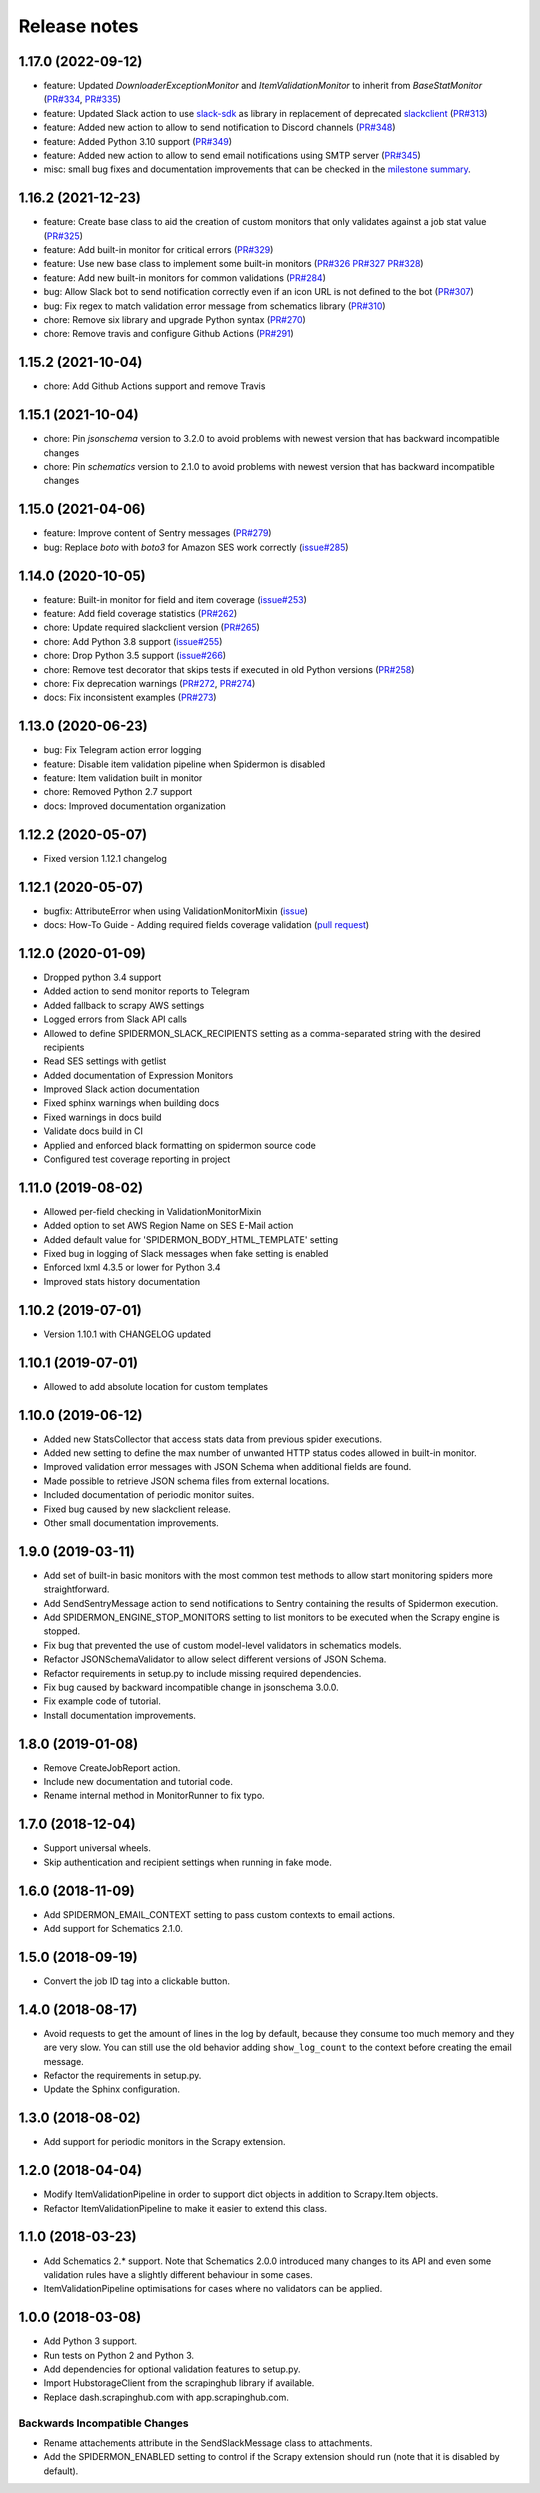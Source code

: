 Release notes
=============

1.17.0 (2022-09-12)
-------------------

- feature: Updated `DownloaderExceptionMonitor` and `ItemValidationMonitor` to inherit from `BaseStatMonitor` (`PR#334 <https://github.com/scrapinghub/spidermon/pull/334>`_, `PR#335 <https://github.com/scrapinghub/spidermon/pull/335>`_)
- feature: Updated Slack action to use `slack-sdk <https://pypi.org/project/slack-sdk/>`_ as library in replacement of deprecated `slackclient <https://pypi.org/project/slackclient/>`_ (`PR#313 <https://github.com/scrapinghub/spidermon/issues/313>`_)
- feature: Added new action to allow to send notification to Discord channels (`PR#348 <https://github.com/scrapinghub/spidermon/pull/348>`_)
- feature: Added Python 3.10 support (`PR#349 <https://github.com/scrapinghub/spidermon/pull/349>`_)
- feature: Added new action to allow to send email notifications using SMTP server (`PR#345 <https://github.com/scrapinghub/spidermon/pull/345>`_)
- misc: small bug fixes and documentation improvements that can be checked in the `milestone summary <https://github.com/scrapinghub/spidermon/milestone/13?closed=1>`_.

1.16.2 (2021-12-23)
-------------------
- feature: Create base class to aid the creation of custom monitors that only validates against a job stat value (`PR#325 <https://github.com/scrapinghub/spidermon/pull/325>`_)
- feature: Add built-in monitor for critical errors (`PR#329 <https://github.com/scrapinghub/spidermon/pull/329>`_)
- feature: Use new base class to implement some built-in monitors (`PR#326 <https://github.com/scrapinghub/spidermon/pull/326>`_ `PR#327 <https://github.com/scrapinghub/spidermon/pull/327>`_ `PR#328 <https://github.com/scrapinghub/spidermon/pull/328>`_)
- feature: Add new built-in monitors for common validations (`PR#284 <https://github.com/scrapinghub/spidermon/pull/284>`_)
- bug: Allow Slack bot to send notification correctly even if an icon URL is not defined to the bot (`PR#307 <https://github.com/scrapinghub/spidermon/pull/307>`_)
- bug: Fix regex to match validation error message from schematics library (`PR#310 <https://github.com/scrapinghub/spidermon/pull/310>`_)
- chore: Remove six library and upgrade Python syntax (`PR#270 <https://github.com/scrapinghub/spidermon/pull/270>`_)
- chore: Remove travis and configure Github Actions (`PR#291 <https://github.com/scrapinghub/spidermon/pull/291>`_)

1.15.2 (2021-10-04)
-------------------
- chore: Add Github Actions support and remove Travis

1.15.1 (2021-10-04)
-------------------
- chore: Pin `jsonschema` version to 3.2.0 to avoid problems with newest version that has backward incompatible changes
- chore: Pin `schematics` version to 2.1.0 to avoid problems with newest version that has backward incompatible changes

1.15.0 (2021-04-06)
-------------------
- feature: Improve content of Sentry messages (`PR#279 <https://github.com/scrapinghub/spidermon/pull/279>`_)
- bug: Replace `boto` with `boto3` for Amazon SES work correctly (`issue#285 <https://github.com/scrapinghub/spidermon/issues/285>`_)

1.14.0 (2020-10-05)
-------------------
- feature: Built-in monitor for field and item coverage (`issue#253 <https://github.com/scrapinghub/spidermon/issues/253>`_)
- feature: Add field coverage statistics (`PR#262 <https://github.com/scrapinghub/spidermon/pull/262>`_)
- chore: Update required slackclient version (`PR#265 <https://github.com/scrapinghub/spidermon/pull/265>`_)
- chore: Add Python 3.8 support (`issue#255 <https://github.com/scrapinghub/spidermon/issues/255>`_)
- chore: Drop Python 3.5 support (`issue#266 <https://github.com/scrapinghub/spidermon/issues/266>`_)
- chore: Remove test decorator that skips tests if executed in old Python versions (`PR#258 <https://github.com/scrapinghub/spidermon/pull/258>`_)
- chore: Fix deprecation warnings (`PR#272 <https://github.com/scrapinghub/spidermon/pull/272>`_, `PR#274 <https://github.com/scrapinghub/spidermon/pull/274>`_)
- docs: Fix inconsistent examples (`PR#273 <https://github.com/scrapinghub/spidermon/pull/273>`_)

1.13.0 (2020-06-23)
-------------------
- bug: Fix Telegram action error logging
- feature: Disable item validation pipeline when Spidermon is disabled
- feature: Item validation built in monitor
- chore: Removed Python 2.7 support
- docs: Improved documentation organization

1.12.2 (2020-05-07)
-------------------
- Fixed version 1.12.1 changelog

1.12.1 (2020-05-07)
-------------------
- bugfix: AttributeError when using ValidationMonitorMixin (`issue <https://github.com/scrapinghub/spidermon/issues/246>`_)
- docs: How-To Guide - Adding required fields coverage validation (`pull request <https://github.com/scrapinghub/spidermon/pull/247>`_)

1.12.0 (2020-01-09)
-------------------

- Dropped python 3.4 support
- Added action to send monitor reports to Telegram
- Added fallback to scrapy AWS settings
- Logged errors from Slack API calls
- Allowed to define SPIDERMON_SLACK_RECIPIENTS setting as a comma-separated string with the desired recipients
- Read SES settings with getlist
- Added documentation of Expression Monitors
- Improved Slack action documentation
- Fixed sphinx warnings when building docs
- Fixed warnings in docs build
- Validate docs build in CI
- Applied and enforced black formatting on spidermon source code
- Configured test coverage reporting in project

1.11.0 (2019-08-02)
-------------------

- Allowed per-field checking in ValidationMonitorMixin
- Added option to set AWS Region Name on SES E-Mail action
- Added default value for 'SPIDERMON_BODY_HTML_TEMPLATE' setting
- Fixed bug in logging of Slack messages when fake setting is enabled
- Enforced lxml 4.3.5 or lower for Python 3.4
- Improved stats history documentation

1.10.2 (2019-07-01)
-------------------

- Version 1.10.1 with CHANGELOG updated

1.10.1 (2019-07-01)
-------------------

- Allowed to add absolute location for custom templates

1.10.0 (2019-06-12)
-------------------

- Added new StatsCollector that access stats data from previous spider executions.
- Added new setting to define the max number of unwanted HTTP status codes allowed in built-in monitor.
- Improved validation error messages with JSON Schema when additional fields are found.
- Made possible to retrieve JSON schema files from external locations.
- Included documentation of periodic monitor suites.
- Fixed bug caused by new slackclient release.
- Other small documentation improvements.

1.9.0 (2019-03-11)
------------------

- Add set of built-in basic monitors with the most common test methods to allow
  start monitoring spiders more straightforward.
- Add SendSentryMessage action to send notifications to Sentry containing the
  results of Spidermon execution.
- Add SPIDERMON_ENGINE_STOP_MONITORS setting to list monitors to be executed
  when the Scrapy engine is stopped.
- Fix bug that prevented the use of custom model-level validators in schematics models.
- Refactor JSONSchemaValidator to allow select different versions of JSON Schema.
- Refactor requirements in setup.py to include missing required dependencies.
- Fix bug caused by backward incompatible change in jsonschema 3.0.0.
- Fix example code of tutorial.
- Install documentation improvements.

1.8.0 (2019-01-08)
------------------

- Remove CreateJobReport action.
- Include new documentation and tutorial code.
- Rename internal method in MonitorRunner to fix typo.

1.7.0 (2018-12-04)
------------------

- Support universal wheels.
- Skip authentication and recipient settings when running in fake mode.

1.6.0 (2018-11-09)
------------------

- Add SPIDERMON_EMAIL_CONTEXT setting to pass custom contexts to email actions.
- Add support for Schematics 2.1.0.

1.5.0 (2018-09-19)
------------------

- Convert the job ID tag into a clickable button.

1.4.0 (2018-08-17)
------------------

- Avoid requests to get the amount of lines in the log by default, because
  they consume too much memory and they are very slow. You can still use
  the old behavior adding ``show_log_count`` to the context before creating
  the email message.
- Refactor the requirements in setup.py.
- Update the Sphinx configuration.

1.3.0 (2018-08-02)
------------------

- Add support for periodic monitors in the Scrapy extension.

1.2.0 (2018-04-04)
------------------

- Modify ItemValidationPipeline in order to support dict objects in addition
  to Scrapy.Item objects.
- Refactor ItemValidationPipeline to make it easier to extend this class.

1.1.0 (2018-03-23)
------------------

- Add Schematics 2.* support. Note that Schematics 2.0.0 introduced many
  changes to its API and even some validation rules have a slightly different
  behaviour in some cases.
- ItemValidationPipeline optimisations for cases where no validators can be
  applied.

1.0.0 (2018-03-08)
------------------

- Add Python 3 support.
- Run tests on Python 2 and Python 3.
- Add dependencies for optional validation features to setup.py.
- Import HubstorageClient from the scrapinghub library if available.
- Replace dash.scrapinghub.com with app.scrapinghub.com.

Backwards Incompatible Changes
~~~~~~~~~~~~~~~~~~~~~~~~~~~~~~

- Rename attachements attribute in the SendSlackMessage class to attachments.
- Add the SPIDERMON_ENABLED setting to control if the Scrapy extension should
  run (note that it is disabled by default).
